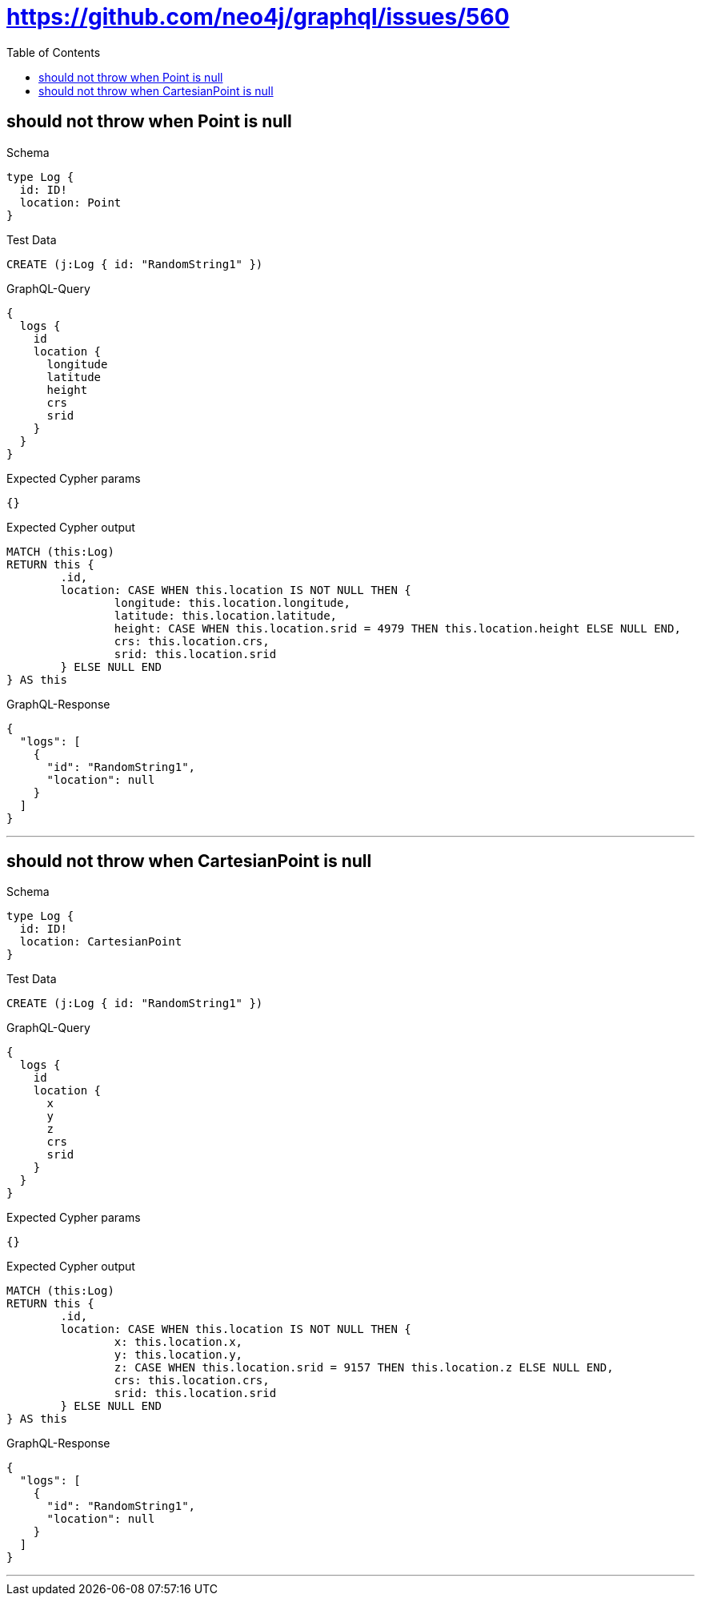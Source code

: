 :toc:
:toclevels: 42

= https://github.com/neo4j/graphql/issues/560

== should not throw when Point is null

.Schema
[source,graphql,schema=true]
----
type Log {
  id: ID!
  location: Point
}
----

.Test Data
[source,cypher,test-data=true]
----
CREATE (j:Log { id: "RandomString1" })
----

.GraphQL-Query
[source,graphql]
----
{
  logs {
    id
    location {
      longitude
      latitude
      height
      crs
      srid
    }
  }
}
----

.Expected Cypher params
[source,json]
----
{}
----

.Expected Cypher output
[source,cypher]
----
MATCH (this:Log)
RETURN this {
	.id,
	location: CASE WHEN this.location IS NOT NULL THEN {
		longitude: this.location.longitude,
		latitude: this.location.latitude,
		height: CASE WHEN this.location.srid = 4979 THEN this.location.height ELSE NULL END,
		crs: this.location.crs,
		srid: this.location.srid
	} ELSE NULL END
} AS this
----

.GraphQL-Response
[source,json,response=true]
----
{
  "logs": [
    {
      "id": "RandomString1",
      "location": null
    }
  ]
}
----

'''

== should not throw when CartesianPoint is null

.Schema
[source,graphql,schema=true]
----
type Log {
  id: ID!
  location: CartesianPoint
}
----

.Test Data
[source,cypher,test-data=true]
----
CREATE (j:Log { id: "RandomString1" })
----

.GraphQL-Query
[source,graphql]
----
{
  logs {
    id
    location {
      x
      y
      z
      crs
      srid
    }
  }
}
----

.Expected Cypher params
[source,json]
----
{}
----

.Expected Cypher output
[source,cypher]
----
MATCH (this:Log)
RETURN this {
	.id,
	location: CASE WHEN this.location IS NOT NULL THEN {
		x: this.location.x,
		y: this.location.y,
		z: CASE WHEN this.location.srid = 9157 THEN this.location.z ELSE NULL END,
		crs: this.location.crs,
		srid: this.location.srid
	} ELSE NULL END
} AS this
----

.GraphQL-Response
[source,json,response=true]
----
{
  "logs": [
    {
      "id": "RandomString1",
      "location": null
    }
  ]
}
----

'''

